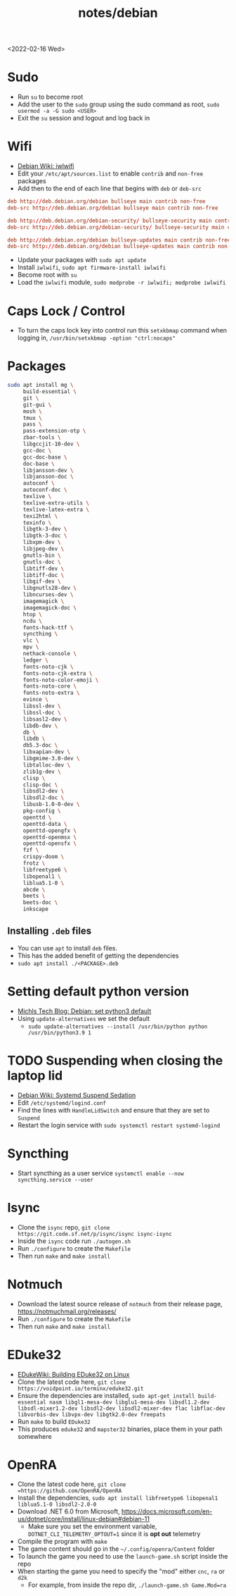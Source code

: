 #+title: notes/debian
<2022-02-16 Wed>
* Sudo
- Run =su= to become root
- Add the user to the =sudo= group using the sudo command as root, =sudo usermod -a -G sudo <USER>=
- Exit the =su= session and logout and log back in
* Wifi
- [[https://wiki.debian.org/iwlwifi][Debian Wiki: iwlwifi]]
- Edit your =/etc/apt/sources.list= to enable =contrib= and =non-free= packages
- Add then to the end of each line that begins with =deb= or =deb-src=
#+begin_src conf
deb http://deb.debian.org/debian bullseye main contrib non-free
deb-src http://deb.debian.org/debian bullseye main contrib non-free

deb http://deb.debian.org/debian-security/ bullseye-security main contrib non-free
deb-src http://deb.debian.org/debian-security/ bullseye-security main contrib non-free

deb http://deb.debian.org/debian bullseye-updates main contrib non-free
deb-src http://deb.debian.org/debian bullseye-updates main contrib non-free
#+end_src
- Update your packages with =sudo apt update=
- Install =iwlwifi=, =sudo apt firmware-install iwlwifi=
- Become root with =su=
- Load the =iwlwifi= module, =sudo modprobe -r iwlwifi; modprobe iwlwifi=
* Caps Lock / Control
- To turn the caps lock key into control run this =setxkbmap= command when logging in, =/usr/bin/setxkbmap -option "ctrl:nocaps"=
* Packages
#+begin_src sh
  sudo apt install mg \
       build-essential \
       git \
       git-gui \
       mosh \
       tmux \
       pass \
       pass-extension-otp \
       zbar-tools \
       libgccjit-10-dev \
       gcc-doc \
       gcc-doc-base \
       doc-base \
       libjansson-dev \
       libjansson-doc \
       autoconf \
       autoconf-doc \
       texlive \
       texlive-extra-utils \
       texlive-latex-extra \
       texi2html \
       texinfo \
       libgtk-3-dev \
       libgtk-3-doc \
       libxpm-dev \
       libjpeg-dev \
       gnutls-bin \
       gnutls-doc \
       libtiff-dev \
       libtiff-doc \
       libgif-dev \
       libgnutls28-dev \
       libncurses-dev \
       imagemagick \
       imagemagick-doc \
       htop \
       ncdu \
       fonts-hack-ttf \
       syncthing \
       vlc \
       mpv \
       nethack-console \
       ledger \
       fonts-noto-cjk \
       fonts-noto-cjk-extra \
       fonts-noto-color-emoji \
       fonts-noto-core \
       fonts-noto-extra \
       evince \
       libssl-dev \
       libssl-doc \
       libsasl2-dev \
       libdb-dev \
       db \
       libdb \
       db5.3-doc \
       libxapian-dev \
       libgmime-3.0-dev \
       libtalloc-dev \
       zlib1g-dev \
       clisp \
       clisp-doc \
       libsdl2-dev \
       libsdl2-doc \
       libusb-1.0-0-dev \
       pkg-config \
       openttd \
       openttd-data \
       openttd-opengfx \
       openttd-openmsx \
       openttd-opensfx \
       fzf \
       crispy-doom \
       frotz \
       libfreetype6 \
       libopenal1 \
       liblua5.1-0 \
       abcde \
       beets \
       beets-doc \
       inkscape
#+end_src
** Installing =.deb= files
- You can use =apt= to install =deb= files.
- This has the added benefit of getting the dependencies
- =sudo apt install ./<PACKAGE>.deb=
* Setting default python version
- [[https://michlstechblog.info/blog/debian-set-python-3-as-default/][Michls Tech Blog: Debian: set python3 default]]
- Using =update-alternatives= we set the default
  - =sudo update-alternatives --install /usr/bin/python python /usr/bin/python3.9 1=
* TODO Suspending when closing the laptop lid
- [[https://wiki.debian.org/SystemdSuspendSedation][Debian Wiki: Systemd Suspend Sedation]]
- Edit =/etc/systemd/logind.conf=
- Find the lines with =HandleLidSwitch= and ensure that they are set to =Suspend=
- Restart the login service with =sudo systemctl restart systemd-logind=
* Syncthing
- Start syncthing as a user service =systemctl enable --now syncthing.service --user=
* Isync
- Clone the =isync= repo, =git clone https://git.code.sf.net/p/isync/isync isync-isync=
- Inside the =isync= code run =./autogen.sh=
- Run =./configure= to create the =Makefile=
- Then run =make= and =make install=
* Notmuch
- Download the latest source release of =notmuch= from their release page, https://notmuchmail.org/releases/
- Run =./configure= to create the =Makefile=
- Then run =make= and =make install=
* EDuke32
- [[https://wiki.eduke32.com/wiki/Building_EDuke32_on_Linux#Compiling_From_Source][EDukeWiki: Building EDuke32 on Linux]]
- Clone the latest code here, =git clone https://voidpoint.io/terminx/eduke32.git=
- Ensure the dependencies are installed, =sudo apt-get install build-essential nasm libgl1-mesa-dev libglu1-mesa-dev libsdl1.2-dev libsdl-mixer1.2-dev libsdl2-dev libsdl2-mixer-dev flac libflac-dev libvorbis-dev libvpx-dev libgtk2.0-dev freepats=
- Run =make= to build =EDuke32=
- This produces =eduke32= and =mapster32= binaries, place them in your path somewhere
* OpenRA
- Clone the latest code here, =git clone =https://github.com/OpenRA/OpenRA=
- Install the dependencies, =sudo apt install libfreetype6 libopenal1 liblua5.1-0 libsdl2-2.0-0=
- Download .NET 6.0 from Microsoft, https://docs.microsoft.com/en-us/dotnet/core/install/linux-debian#debian-11
  - Make sure you set the environment variable, =DOTNET_CLI_TELEMETRY_OPTOUT=1= since it is *opt out* telemetry
- Compile the program with =make=
- The game content should go in the =~/.config/openra/Content= folder
- To launch the game you need to use the =launch-game.sh= script inside the repo
- When starting the game you need to specify the "mod" either =cnc=, =ra= or =d2k=
  - For example, from inside the repo dir, =./launch-game.sh Game.Mod=ra=
